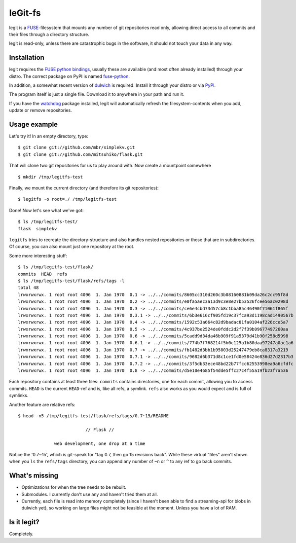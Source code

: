 leGit-fs
========

legit is a `FUSE <http://fuse.sourceforge.net/>`_-filesystem that mounts any
number of git repositories read only, allowing direct access to all commits and
their files through a directory structure.

legit is read-only, unless there are catastrophic bugs in the software, it
should not touch your data in any way.


Installation
------------

legit requires the `FUSE python bindings
<http://sourceforge.net/apps/mediawiki/fuse/index.php?title=FusePython>`_,
usually these are available (and most often already installed) through your
distro. The correct package on PyPI is named `fuse-python
<http://pypi.python.org/pypi/fuse-python/>`_.

In addition, a somewhat recent version of `dulwich
<http://www.samba.org/~jelmer/dulwich/>`_ is required. Install it through your
distro or via `PyPI <http://pypi.python.org/pypi/dulwich/>`_.

The program itself is just a single file. Download it to anywhere in your path
and run it.

If you have the `watchdog <http://pypi.python.org/pypi/watchdog>`_ package
installed, legit will automatically refresh the filesystem-contents when you
add, update or remove repositories.


Usage example
-------------

Let's try it! In an empty directory, type:

::

  $ git clone git://github.com/mbr/simplekv.git
  $ git clone git://github.com/mitsuhiko/flask.git

That will clone two git repositories for us to play around with. Now create a
mountpoint somewhere

::

  $ mkdir /tmp/legitfs-test

Finally, we mount the current directory (and therefore its git repositories):

::

  $ legitfs -o root=./ /tmp/legitfs-test

Done! Now let's see what we've got:

::

  $ ls /tmp/legitfs-test/
  flask  simplekv

``legitfs`` tries to recreate the directory-structure and also handles nested
repositories or those that are in subdirectories. Of course, you can also mount
just one repository at the root.

Some more interesting stuff:

::

  $ ls /tmp/legitfs-test/flask/
  commits  HEAD  refs
  $ ls /tmp/legitfs-test/flask/refs/tags -l
  total 48
  lrwxrwxrwx. 1 root root 4096  1. Jan 1970  0.1 -> ../../commits/8605cc310d260c3b08160881b09da26c2cc95f8d
  lrwxrwxrwx. 1 root root 4096  1. Jan 1970  0.2 -> ../../commits/e0fa5aec3a13d9c3e8e27b53526fcee56ac0298d
  lrwxrwxrwx. 1 root root 4096  1. Jan 1970  0.3 -> ../../commits/ce6e4cbd73d57cb8c1bba85c46490f71061f865f
  lrwxrwxrwx. 1 root root 4096  1. Jan 1970  0.3.1 -> ../../commits/6b3e616cf905fd19c37fca93d1198cad1490567b
  lrwxrwxrwx. 1 root root 4096  1. Jan 1970  0.4 -> ../../commits/1592c53a664c82d9badac81fa0104af226cce5a7
  lrwxrwxrwx. 1 root root 4096  1. Jan 1970  0.5 -> ../../commits/4c937be2524de0fddc2d2f7f39b09677497260aa
  lrwxrwxrwx. 1 root root 4096  1. Jan 1970  0.6 -> ../../commits/5cadd9d34da46b909f91a5379d41b90f258d5998
  lrwxrwxrwx. 1 root root 4096  1. Jan 1970  0.6.1 -> ../../commits/774b7f768214f5b0c125a1b80daa97247a0ac1a6
  lrwxrwxrwx. 1 root root 4096  1. Jan 1970  0.7 -> ../../commits/fb1482d3bb1b95803d25247479eb8ca8317a3219
  lrwxrwxrwx. 1 root root 4096  1. Jan 1970  0.7.1 -> ../../commits/9682d6b371d8c1ce1fd0e58424e836d27d2317b3
  lrwxrwxrwx. 1 root root 4096  1. Jan 1970  0.7.2 -> ../../commits/3f5db33ece48bd22b77fcc62553998ea9a6cfdfc
  lrwxrwxrwx. 1 root root 4096  1. Jan 1970  0.8 -> ../../commits/d5e10e4685f54dde5ffc27c4f55a19fb23f7a536

Each repository contains at least three files: ``commits`` contains
directories, one for each commit, allowing you to access commits. ``HEAD`` is
the current ``HEAD``-ref and is, like all refs, a symlink. ``refs`` also works
as you would expect and is full of symlinks.

Another feature are relative refs:

::

  $ head -n5 /tmp/legitfs-test/flask/refs/tags/0.7~15/README

                            // Flask //

                web development, one drop at a time

Notice the '0.7~15', which is git-speak for "tag 0.7, then go 15 revisions
back". While these virtual "files" aren't shown when you ``ls`` the
``refs/tags`` directory, you can append any number of ``~n`` or ``^`` to any
ref to go back commits.


What's missing
--------------

* Optimizations for when the tree needs to be rebuilt.

* Submodules. I currently don't use any and haven't tried them at all.

* Currently, each file is read into memory completely (since I haven't been
  able to find a streaming-api for blobs in dulwich yet), so working on large
  files might not be feasible at the moment. Unless you have a lot of RAM.


Is it legit?
------------

Completely.
